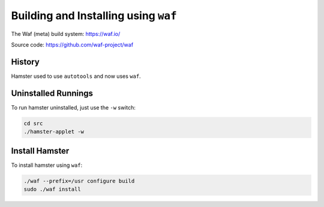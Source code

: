 #####################################
Building and Installing using ``waf``
#####################################

The Waf (meta) build system: https://waf.io/

Source code: https://github.com/waf-project/waf

History
=======

Hamster used to use ``autotools`` and now uses ``waf``.

Uninstalled Runnings
====================

To run hamster uninstalled, just use the ``-w`` switch:

.. code-block:: bash

    cd src
    ./hamster-applet -w

Install Hamster
===============

To install hamster using ``waf``:

.. code-block:: bash

    ./waf --prefix=/usr configure build
    sudo ./waf install

